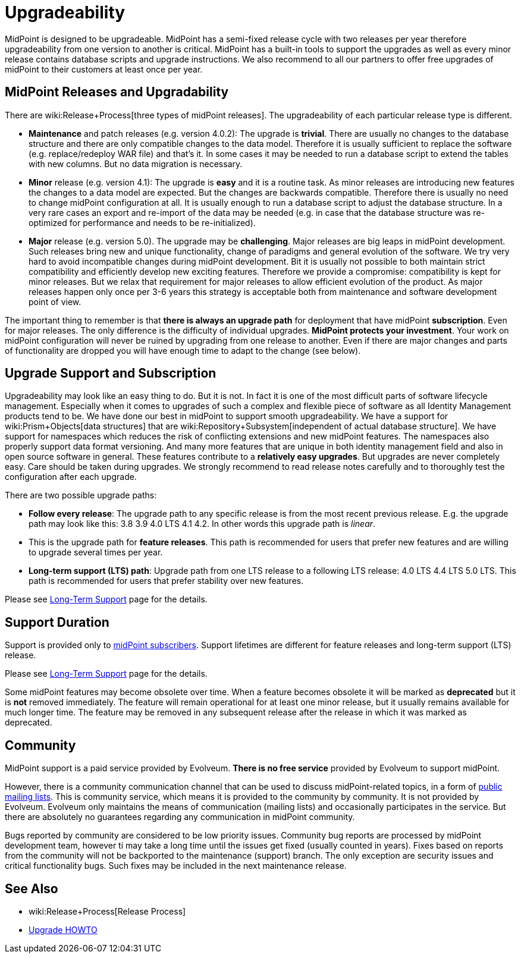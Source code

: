 = Upgradeability
:page-wiki-name: Upgradeability
:page-wiki-id: 14745847
:page-wiki-metadata-create-user: semancik
:page-wiki-metadata-create-date: 2014-04-11T09:53:44.417+02:00
:page-wiki-metadata-modify-user: semancik
:page-wiki-metadata-modify-date: 2020-03-11T17:14:31.311+01:00
:page-upkeep-status: orange
:page-upkeep-note: Reword? Restructure?

MidPoint is designed to be upgradeable.
MidPoint has a semi-fixed release cycle with two releases per year therefore upgradeability from one version to another is critical.
MidPoint has a built-in tools to support the upgrades as well as every minor release contains database scripts and upgrade instructions.
We also recommend to all our partners to offer free upgrades of midPoint to their customers at least once per year.

== MidPoint Releases and Upgradability

There are wiki:Release+Process[three types of midPoint releases]. The upgradeability of each particular release type is different.

* *Maintenance* and patch releases (e.g. version 4.0.2): The upgrade is *trivial*. There are usually no changes to the database structure and there are only compatible changes to the data model.
Therefore it is usually sufficient to replace the software (e.g. replace/redeploy WAR file) and that's it.
In some cases it may be needed to run a database script to extend the tables with new columns.
But no data migration is necessary.

* *Minor* release (e.g. version 4.1): The upgrade is *easy* and it is a routine task.
As minor releases are introducing new features the changes to a data model are expected.
But the changes are backwards compatible.
Therefore there is usually no need to change midPoint configuration at all.
It is usually enough to run a database script to adjust the database structure.
In a very rare cases an export and re-import of the data may be needed (e.g. in case that the database structure was re-optimized for performance and needs to be re-initialized).

* *Major* release (e.g. version 5.0).
The upgrade may be *challenging*. Major releases are big leaps in midPoint development.
Such releases bring new and unique functionality, change of paradigms and general evolution of the software.
We try very hard to avoid incompatible changes during midPoint development.
Bit it is usually not possible to both maintain strict compatibility and efficiently develop new exciting features.
Therefore we provide a compromise: compatibility is kept for minor releases.
But we relax that requirement for major releases to allow efficient evolution of the product.
As major releases happen only once per 3-6 years this strategy is acceptable both from maintenance and software development point of view.

The important thing to remember is that *there is always an upgrade path* for deployment that have midPoint *subscription*. Even for major releases.
The only difference is the difficulty of individual upgrades.
*MidPoint protects your investment*. Your work on midPoint configuration will never be ruined by upgrading from one release to another.
Even if there are major changes and parts of functionality are dropped you will have enough time to adapt to the change (see below).


== Upgrade Support and Subscription

Upgradeability may look like an easy thing to do.
But it is not.
In fact it is one of the most difficult parts of software lifecycle management.
Especially when it comes to upgrades of such a complex and flexible piece of software as all Identity Management products tend to be.
We have done our best in midPoint to support smooth upgradeability.
We have a support for wiki:Prism+Objects[data structures] that are wiki:Repository+Subsystem[independent of actual database structure]. We have support for namespaces which reduces the risk of conflicting extensions and new midPoint features.
The namespaces also properly support data format versioning.
And many more features that are unique in both identity management field and also in open source software in general.
These features contribute to a *relatively easy upgrades*. But upgrades are never completely easy.
Care should be taken during upgrades.
We strongly recommend to read release notes carefully and to thoroughly test the configuration after each upgrade.

There are two possible upgrade paths:

* *Follow every release*: The upgrade path to any specific release is from the most recent previous release.
E.g. the upgrade path may look like this: 3.8  3.9  4.0 LTS  4.1  4.2. In other words this upgrade path is _linear_.

* This is the upgrade path for *feature releases*. This path is recommended for users that prefer new features and are willing to upgrade several times per year.

* *Long-term support (LTS) path*: Upgrade path from one LTS release to a following LTS release: 4.0 LTS  4.4 LTS  5.0 LTS.
This path is recommended for users that prefer stability over new features.

Please see xref:/support/long-term-support/[Long-Term Support] page for the details.


== Support Duration

Support is provided only to xref:/support/subscription-sponsoring/[midPoint subscribers]. Support lifetimes are different for feature releases and long-term support (LTS) release.

Please see xref:/support/long-term-support/[Long-Term Support] page for the details.

Some midPoint features may become obsolete over time.
When a feature becomes obsolete it will be marked as *deprecated* but it is *not* removed immediately.
The feature will remain operational for at least one minor release, but it usually remains available for much longer time.
The feature may be removed in any subsequent release after the release in which it was marked as deprecated.


== Community

MidPoint support is a paid service provided by Evolveum.
*There is no free service* provided by Evolveum to support midPoint.

However, there is a community communication channel that can be used to discuss midPoint-related topics, in a form of xref:/community/mailing-lists/[public mailing lists]. This is community service, which means it is provided to the community by community.
It is not provided by Evolveum.
Evolveum only maintains the means of communication (mailing lists) and occasionally participates in the service.
But there are absolutely no guarantees regarding any communication in midPoint community.

Bugs reported by community are considered to be low priority issues.
Community bug reports are processed by midPoint development team, however ti may take a long time until the issues get fixed (usually counted in years).
Fixes based on reports from the community will not be backported to the maintenance (support) branch.
The only exception are security issues and critical functionality bugs.
Such fixes may be included in the next maintenance release.


== See Also

* wiki:Release+Process[Release Process]

* xref:/midpoint/reference/upgrade/upgrade-guide/[Upgrade HOWTO]